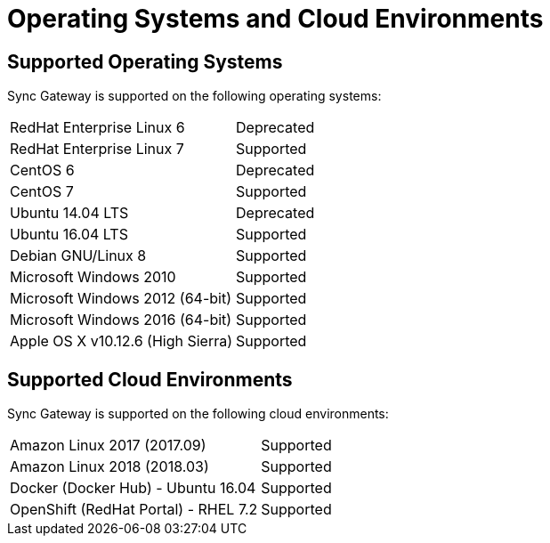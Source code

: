 = Operating Systems and Cloud Environments
:page-aliases: official-support

== Supported Operating Systems

Sync Gateway is supported on the following operating systems:

[cols="1,1"]
|===
|RedHat Enterprise Linux 6
|Deprecated

|RedHat Enterprise Linux 7
|Supported

|CentOS 6
|Deprecated

|CentOS 7
|Supported

|Ubuntu 14.04 LTS
|Deprecated

|Ubuntu 16.04 LTS
|Supported

|Debian GNU/Linux 8
|Supported

|Microsoft Windows 2010
|Supported

|Microsoft Windows 2012 (64-bit)
|Supported

|Microsoft Windows 2016 (64-bit)
|Supported

|Apple OS X v10.12.6 (High Sierra)
|Supported
|===

== Supported Cloud Environments

Sync Gateway is supported on the following cloud environments:

[cols="1,1"]
|===
|Amazon Linux 2017 (2017.09)
|Supported

|Amazon Linux 2018 (2018.03)
|Supported

|Docker (Docker Hub) - Ubuntu 16.04
|Supported

|OpenShift (RedHat Portal) - RHEL 7.2
|Supported
|===